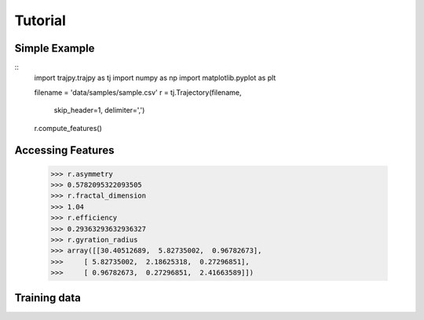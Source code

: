 Tutorial
==================================


Simple Example
--------
::
  import trajpy.trajpy as tj
  import numpy as np
  import matplotlib.pyplot as plt

  filename = 'data/samples/sample.csv'
  r = tj.Trajectory(filename,
                    skip_header=1,
                    delimiter=',')

  r.compute_features()


Accessing Features
--------

  >>> r.asymmetry
  >>> 0.5782095322093505
  >>> r.fractal_dimension
  >>> 1.04
  >>> r.efficiency
  >>> 0.29363293632936327
  >>> r.gyration_radius
  >>> array([[30.40512689,  5.82735002,  0.96782673],
  >>>     [ 5.82735002,  2.18625318,  0.27296851],
  >>>     [ 0.96782673,  0.27296851,  2.41663589]])

Training data
--------------